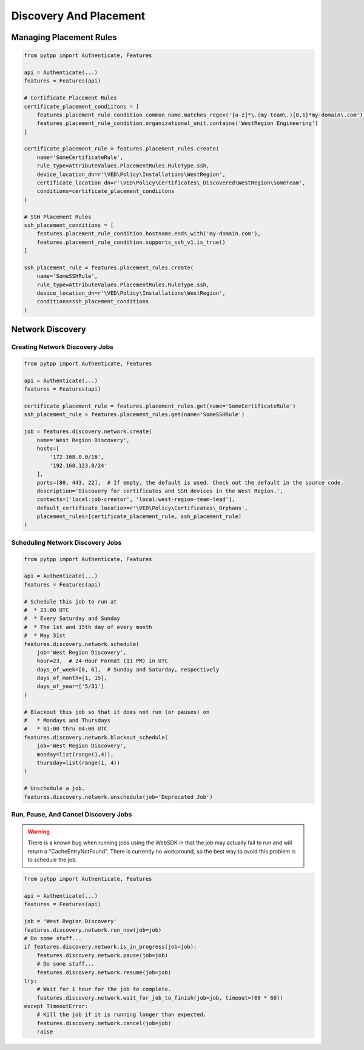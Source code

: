 Discovery And Placement
=======================

Managing Placement Rules
------------------------

.. code-block:: python

    from pytpp import Authenticate, Features

    api = Authenticate(...)
    features = Features(api)

    # Certificate Placement Rules
    certificate_placement_condiitons = [
        features.placement_rule_condition.common_name.matches_regex('[a-z]*\.(my-team\.){0,1}*my-domain\.com'),
        features.placement_rule_condition.organizational_unit.contains('WestRegion Engineering')
    ]

    certificate_placement_rule = features.placement_rules.create(
        name='SomeCertificateRule',
        rule_type=AttributeValues.PlacementRules.RuleType.ssh,
        device_location_dn=r'\VED\Policy\Installations\WestRegion',
        certificate_location_dn=r'\VED\Policy\Certificates\_Discovered\WestRegion\SomeTeam',
        conditions=certificate_placement_condiitons
    )

    # SSH Placement Rules
    ssh_placement_conditions = [
        features.placement_rule_condition.hostname.ends_with('my-domain.com'),
        features.placement_rule_condition.supports_ssh_v1.is_true()
    ]

    ssh_placement_rule = features.placement_rules.create(
        name='SomeSSHRule',
        rule_type=AttributeValues.PlacementRules.RuleType.ssh,
        device_location_dn=r'\VED\Policy\Installations\WestRegion',
        conditions=ssh_placement_conditions
    )

Network Discovery
-----------------

Creating Network Discovery Jobs
*******************************

.. code-block:: python

    from pytpp import Authenticate, Features

    api = Authenticate(...)
    features = Features(api)

    certificate_placement_rule = features.placement_rules.get(name='SomeCertificateRule')
    ssh_placement_rule = features.placement_rules.get(name='SomeSSHRule')

    job = features.discovery.network.create(
        name='West Region Discovery',
        hosts=[
            '172.168.0.0/16',
            '192.168.123.0/24'
        ],
        ports=[80, 443, 22],  # If empty, the default is used. Check out the default in the source code.
        description='Discovery for certificates and SSH devices in the West Region.',
        contacts=['local:job-creator', 'local:west-region-team-lead'],
        default_certificate_location=r'\VED\Policy\Certificates\_Orphans',
        placement_rules=[certificate_placement_rule, ssh_placement_rule]
    )

Scheduling Network Discovery Jobs
*********************************

.. code-block:: python

    from pytpp import Authenticate, Features

    api = Authenticate(...)
    features = Features(api)

    # Schedule this job to run at
    #  * 23:00 UTC
    #  * Every Saturday and Sunday
    #  * The 1st and 15th day of every month
    #  * May 31st
    features.discovery.network.schedule(
        job='West Region Discovery',
        hour=23,  # 24-Hour Format (11 PM) in UTC
        days_of_week=[0, 6],  # Sunday and Saturday, respectively
        days_of_month=[1, 15],
        days_of_year=['5/31']
    )

    # Blackout this job so that it does not run (or pauses) on
    #   * Mondays and Thursdays
    #   * 01:00 thru 04:00 UTC
    features.discovery.network.blackout_schedule(
        job='West Region Discovery',
        monday=list(range(1,4)),
        thursday=list(range(1, 4))
    )

    # Unschedule a job.
    features.discovery.network.unschedule(job='Deprecated Job')

Run, Pause, And Cancel Discovery Jobs
*************************************

.. warning::
    There is a known bug when running jobs using the WebSDK in that the job may actually fail to
    run and will return a "CacheEntryNotFound". There is currently no workaround, so the best
    way to avoid this problem is to schedule the job.

.. code-block:: python

    from pytpp import Authenticate, Features

    api = Authenticate(...)
    features = Features(api)

    job = 'West Region Discovery'
    features.discovery.network.run_now(job=job)
    # Do some stuff...
    if features.discovery.network.is_in_progress(job=job):
        features.discovery.network.pause(job=job)
        # Do some stuff...
        features.discovery.network.resume(job=job)
    try:
        # Wait for 1 hour for the job to complete.
        features.discovery.network.wait_for_job_to_finish(job=job, timeout=(60 * 60))
    except TimeoutError:
        # Kill the job if it is running longer than expected.
        features.discovery.network.cancel(job=job)
        raise
